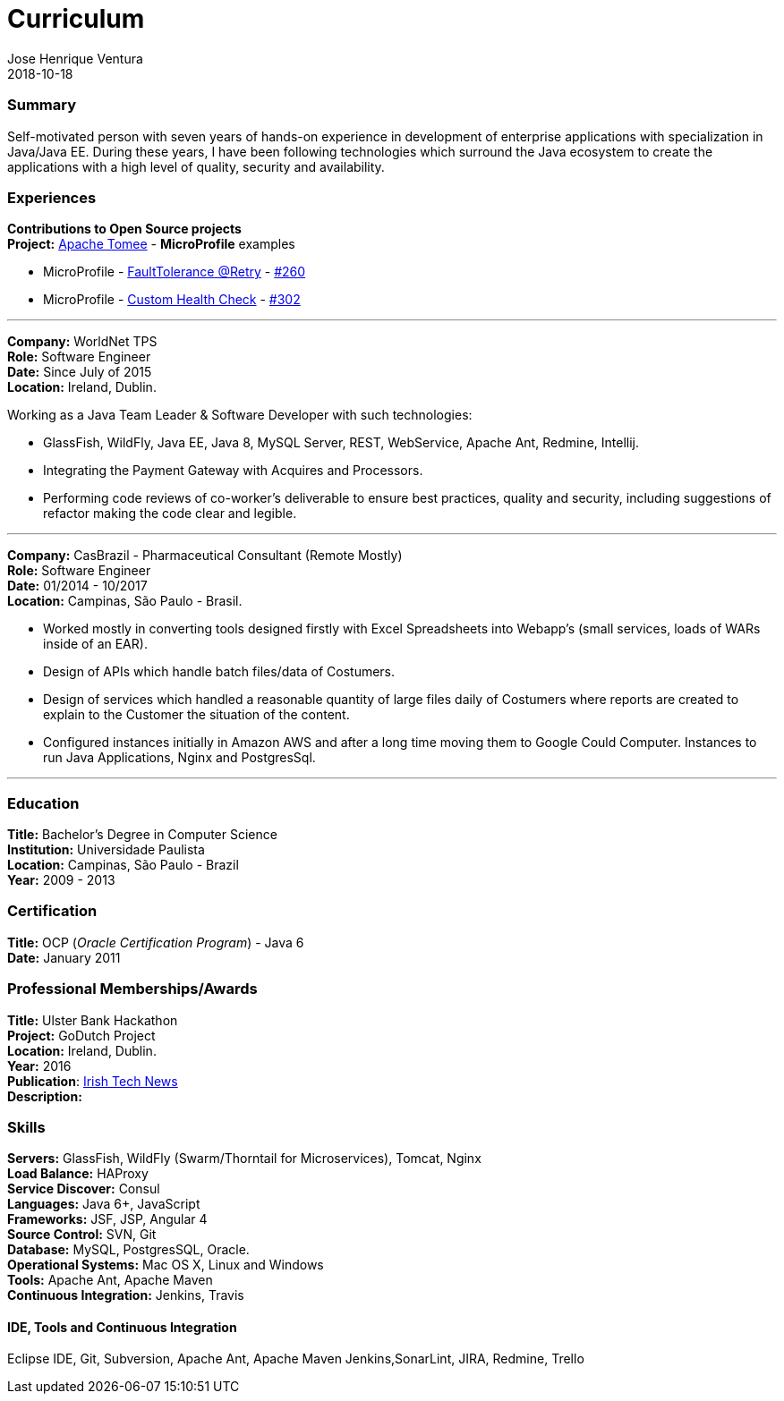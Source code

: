 = Curriculum
Jose Henrique Ventura
2018-10-18
:jbake-type: post
:jbake-status: published
:jbake-tags: my cv, jose henrique ventura
:idprefix:

=== Summary

Self-motivated person with seven years of hands-on experience in development of enterprise applications with specialization
in Java/Java EE. During these years, I have been following technologies which surround the Java ecosystem to create the
applications with a high level of quality, security and availability.

=== Experiences

*Contributions to Open Source projects* +
*Project:* http://tomee.apache.org[Apache Tomee] - *MicroProfile* examples +

* MicroProfile - http://tomee.apache.org/tomee-8.0/examples/mp-custom-healthcheck.html[FaultTolerance @Retry] - https://github.com/apache/tomee/pull/260[#260]
* MicroProfile - http://tomee.apache.org/tomee-8.0/examples/mp-faulttolerance-retry.html[Custom Health Check] - https://github.com/apache/tomee/pull/302[#302]

---

*Company:* WorldNet TPS +
*Role:* Software Engineer +
*Date:* Since July of 2015 +
*Location:* Ireland, Dublin. +

Working as a Java Team Leader & Software Developer with such technologies: +

* GlassFish, WildFly, Java EE, Java 8, MySQL Server, REST, WebService, Apache Ant, Redmine, Intellij.
* Integrating the Payment Gateway with Acquires and Processors. +
* Performing code reviews of co-worker’s deliverable to ensure best practices, quality and security,
including suggestions of refactor making the code clear and legible. +

---

*Company:* CasBrazil - Pharmaceutical Consultant  (Remote Mostly) +
*Role:* Software Engineer +
*Date:* 01/2014 - 10/2017 +
*Location:* Campinas, São Paulo - Brasil. +

* Worked mostly in converting tools designed firstly with Excel Spreadsheets into Webapp's (small services, loads of WARs inside of an EAR). +
* Design of APIs which handle batch files/data of Costumers. +
* Design of services which handled a reasonable quantity of large files daily of Costumers where reports are created to explain to the Customer the situation of the content. +
* Configured instances initially in Amazon AWS and after a long time moving them to Google Could Computer. Instances to run Java Applications, Nginx and PostgresSql. +

---

=== Education

*Title:* Bachelor's Degree in Computer Science +
*Institution:* Universidade Paulista +
*Location:* Campinas, São Paulo - Brazil +
*Year:* 2009 - 2013

=== Certification

*Title:* OCP (_Oracle Certification Program_) - Java 6 +
*Date:* January 2011 +

=== Professional Memberships/Awards

*Title:* Ulster Bank Hackathon +
*Project:* GoDutch Project +
*Location:* Ireland, Dublin. +
*Year:* 2016 +
*Publication*: https://irishtechnews.ie/ideas-around-going-dutch-childrens-finance-and-alternative-banking-cards-take-prizes-at-ulster-bank-hackathon/[Irish Tech News] +
*Description:*

=== Skills

*Servers:* GlassFish, WildFly (Swarm/Thorntail for Microservices), Tomcat, Nginx +
*Load Balance:* HAProxy +
*Service Discover:* Consul +
*Languages:* Java 6+, JavaScript +
*Frameworks:* JSF, JSP, Angular 4 +
*Source Control:* SVN, Git +
*Database:* MySQL, PostgresSQL, Oracle. +
*Operational Systems:* Mac OS X, Linux and Windows +
*Tools:* Apache Ant, Apache Maven +
*Continuous Integration:* Jenkins, Travis +

====  IDE, Tools and Continuous Integration
Eclipse IDE, Git, Subversion,
Apache Ant, Apache Maven
Jenkins,SonarLint,
JIRA, Redmine, Trello
